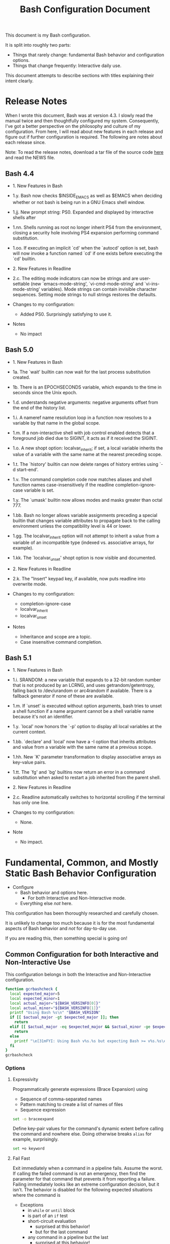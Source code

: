 #+title: Bash Configuration Document

This document is my Bash configuration.

It is split into roughly two parts:
- Things that rarely change: fundamental Bash behavior and configuration options.
- Things that change frequently: Interactive daily use.

This document attempts to describe sections with titles explaining their intent clearly.

* Release Notes
:PROPERTIES:
:ID:       org_grant_2021-07-15T22-45-59-05-00_Sadie:1E64BDF7-7E7A-4989-B0E1-7BDD15B01A89
:END:

When I wrote this document, Bash was at version 4.3. I slowly read the manual twice and then thoughtfully configured my system. Consequently, I've got a better perspective on the philosophy and culture of my configuration. From here, I will read about new features in each release and figure out if further configuration is required. The following are notes about each release since.

Note: To read the release notes, download a tar file of the source code [[http://git.savannah.gnu.org/cgit/bash.git/][here]] and read the NEWS file.

** Bash 4.4
:PROPERTIES:
:ID:       org_grant_2021-07-15T22-45-59-05-00_Sadie:D74647C0-5F32-461E-A6E0-F99A5C366500
:END:

- 1. New Features in Bash
- 1.y. Bash now checks $INSIDE_EMACS as well as $EMACS when deciding whether or not bash is being run in a GNU Emacs shell window.
- 1.jj. New prompt string: PS0.  Expanded and displayed by interactive shells after
- 1.nn. Shells running as root no longer inherit PS4 from the environment, closing a security hole involving PS4 expansion performing command substitution.
- 1.oo. If executing an implicit `cd' when the `autocd' option is set, bash will now invoke a function named `cd' if one exists before executing the `cd' builtin.
- 2. New Features in Readline
- 2.c. The editing mode indicators can now be strings and are user-settable (new `emacs-mode-string', `vi-cmd-mode-string' and `vi-ins-mode-string' variables). Mode strings can contain invisible character sequences. Setting mode strings to null strings restores the defaults.

- Changes to my configuration:
  - Added PS0. Surprisingly satisfying to use it.

- Notes
  - No impact

** Bash 5.0
:PROPERTIES:
:ID:       org_grant_2021-07-15T22-45-59-05-00_Sadie:BA5FA4D0-8736-455E-913B-417449E7934D
:END:

- 1. New Features in Bash
- 1a. The `wait' builtin can now wait for the last process substitution created.
- 1b. There is an EPOCHSECONDS variable, which expands to the time in seconds since the Unix epoch.
- 1.d. understands negative arguments: negative arguments offset from the end of the history list.
- 1.i. A nameref name resolution loop in a function now resolves to a variable by that name in the global scope.
- 1.m. If a non-interactive shell with job control enabled detects that a foreground job died due to SIGINT, it acts as if it received the SIGINT.
- 1.o. A new shopt option: localvar_inherit; if set, a local variable inherits the value of a variable with the same name at the nearest preceding scope.
- 1.t. The `history' builtin can now delete ranges of history entries using `-d start-end'.
- 1.v. The command completion code now matches aliases and shell function names case-insensitively if the readline completion-ignore-case variable is set.
- 1.y. The `umask' builtin now allows modes and masks greater than octal 777.
- 1.bb. Bash no longer allows variable assignments preceding a special builtin that changes variable attributes to propagate back to the calling environment unless the compatibility level is 44 or lower.
- 1.gg. The localvar_inherit option will not attempt to inherit a value from a variable of an incompatible type (indexed vs. associative arrays, for example).
- 1.kk. The `localvar_unset' shopt option is now visible and documented.
- 2. New Features in Readline
- 2.k. The "Insert" keypad key, if available, now puts readline into overwrite
   mode.

- Changes to my configuration:
  - completion-ignore-case
  - localvar_inherit
  - localvar_unset

- Notes
  - Inheritance and scope are a topic.
  - Case insensitive command completion.

** Bash 5.1
:PROPERTIES:
:ID:       org_grant_2021-07-15T22-45-59-05-00_Sadie:D5CB8583-5084-4A47-BB4B-0170FB544F18
:END:

- 1. New Features in Bash
- 1.i. SRANDOM: a new variable that expands to a 32-bit random number that is not produced by an LCRNG, and uses getrandom/getentropy, falling back to /dev/urandom or arc4random if available. There is a fallback generator if none of these are available.
- 1.m. If `unset' is executed without option arguments, bash tries to unset a shell function if a name argument cannot be a shell variable name because it's not an identifier.
- 1.y. `local' now honors the `-p' option to display all local variables at
  the current context.
- 1.bb. `declare' and `local' now have a -I option that inherits attributes and value from a variable with the same name at a previous scope.
- 1.hh. New `K' parameter transformation to display associative arrays as key-value pairs.
- 1.tt. The `fg' and `bg' builtins now return an error in a command substitution when asked to restart a job inherited from the parent shell.
- 2. New Features in Readline
- 2.c. Readline automatically switches to horizontal scrolling if the terminal has only one line.

- Changes to my configuration:
  - None.

- Note
  - No impact.

* Fundamental, Common, and Mostly Static Bash Behavior Configuration
:PROPERTIES:
:ID: org_gcr_2017-05-12_mara:A9BD0A2F-5066-4349-8DB3-20E58925B2E5
:END:

- Configure
  - Bash behavior and options here.
    - For both Interactive and Non-Interactive mode.
  - Everything else /not/ here.

This configuration has been thoroughly researched and carefully chosen.

It is unlikely to change too much because it is for the most fundamental aspects of Bash behavior and /not/ for day-to-day use.

If you are reading this, then something special is going on!

** Common Configuration for both Interactive and Non-Interactive Use
:PROPERTIES:
:header-args: :noweb-ref BashCore :comments no
:ID:       org_gcr_2017-05-12_mara:F5ED8B16-23A9-4FB2-88A8-A340984AF656
:END:

This configuration belongs in both the Interactive and Non-Interactive configuration.

#+NAME: org_gcr_2019-11-01T00-47-07-05-00_host1.org_435FF2EC-213F-4D6A-94B9-613AD6F153DDS
#+BEGIN_SRC sh
function gcrbashcheck {
  local expected_major=5
  local expected_minor=1
  local actual_major="${BASH_VERSINFO[0]}"
  local actual_minor="${BASH_VERSINFO[1]}"
  printf "Using Bash %s\n" "$BASH_VERSION"
  if [[ $actual_major -gt $expected_major ]]; then
    return
  elif [[ $actual_major -eq $expected_major && $actual_minor -ge $expected_minor ]]; then
    return
  else
    printf "\e[31mFYI: Using Bash v%s.%s but expecting Bash >= v%s.%s\e[0m\n" "$actual_major" "$actual_minor" "$expected_major" "$expected_minor" 1>&2
  fi
}
gcrbashcheck
#+END_SRC

*** Options
:PROPERTIES:
:ID:       org_gcr_2017-05-12_mara:17314013-60AE-48F8-BF54-CAF94D285E32
:END:
**** Expressivity
:PROPERTIES:
:ID:       org_gcr_2017-05-12_mara:BAED844A-0444-40DE-9052-F5DCFD0BF1C9
:END:

Programmatically generate expressions (Brace Expansion) using
- Sequence of comma-separated names
- Pattern matching to create a list of names of files
- Sequence expression

#+NAME: org_gcr_2019-11-01T00-47-07-05-00_host1.org_E96DA766-2B22-430B-A38C-78E261051396
#+BEGIN_SRC sh
set -o braceexpand
#+END_SRC

Define key-pair values for the command's dynamic extent before calling the command and nowhere else. Doing otherwise breaks ~alias~ for example, surprisingly.

#+NAME: org_gcr_2019-11-01T00-47-07-05-00_host1.org_66B9DD8E-B586-4738-84CC-28E8874A455D
#+BEGIN_SRC sh
set +o keyword
#+END_SRC

**** Fail Fast
:PROPERTIES:
:ID:       org_gcr_2017-05-12_mara:EE650225-E984-4C7D-8D73-B027A50000BD
:END:

Exit immediately when a command in a pipeline fails. Assume the worst. If calling the failed command is not an emergency, then find the parameter for that command that prevents it from reporting a failure. Failing immediately looks like an extreme configuration decision, but it isn't. The behavior is disabled for the following expected situations where the command is

- Exceptions
  - in ~while~ or ~until~ block
  - is part of an ~if~ test
  - short-circuit evaluation
    - surprised at this behavior!
    - but for the last command
  - any command in a pipeline but the last
    - surprised at this behavior!
  - having its return status inverted by ~!~
- This seems strange; I read this as we won't get the desired behavior during a sequence of express, and that is the exact place where we want that behavior. Perform research on this.

When an error occurs, remain in the shell so that the system operator can research what happened in that context. Don't exit the shell because there was an error. Enabling this causes the shell to exit immediately.

#+NAME: org_gcr_2019-11-01T00-47-07-05-00_host1.org_967CE969-FFC5-472B-AE89-239CE444DC3A
#+BEGIN_SRC sh
set +o errexit
#+END_SRC

The result of a pipeline is the result of the last expression to exit on error
or zero if they all completed successfully. In other words, it reads like a "short circuit" evaluation, but I'm not sure it is. TODO: Perform research on this.

#+NAME: org_gcr_2019-11-01T00-47-07-05-00_host1.org_20398471-203E-4F93-8D03-0DBB02A274B8
#+BEGIN_SRC sh
set -o pipefail
#+END_SRC

When there are no file matches, found report an error.

#+NAME: org_gcr_2019-11-01T00-47-07-05-00_host1.org_8B5E53E8-0EE3-4DF2-A3E9-41FCF1CCD2C7
#+BEGIN_SRC sh
shopt -s failglob
#+END_SRC

Report an error when you ~shift~ more parameters than you received.

#+NAME: org_gcr_2019-11-01T00-47-07-05-00_host1.org_3E25F3E3-E0F6-4D80-A6DB-94C3303F3B4B
#+BEGIN_SRC sh
shopt -s shift_verbose
#+END_SRC

**** Inheritance
:PROPERTIES:
:ID:       org_gcr_2017-05-12_mara:468DE01C-7493-4307-8CF2-1C736E06F38A
:END:

Every change (creation and modification) made to the parent shell environment (functions and variables) should *not* be automatically exported to every child shell environment because it isn't intuitive to virtually every Bash user.

#+NAME: org_gcr_2019-11-01T00-47-07-05-00_host1.org_C1364853-3E34-472B-8004-BF3BC47EEE97
#+BEGIN_SRC sh
set +o allexport
#+END_SRC

Do the same thing for the ~ERR~ trap.

#+NAME: org_gcr_2019-11-01T00-47-07-05-00_host1.org_1F299BFF-21E0-4D50-A713-17C9C8CADE62
#+BEGIN_SRC sh
set -o errtrace
#+END_SRC

Do the same thing for the ~DEBUG~ and ~RETURN~ traps.

#+NAME: org_gcr_2019-11-01T00-47-07-05-00_host1.org_5648762E-59A3-41F3-8380-ADCBA7CA5460
#+BEGIN_SRC sh
set -o functrace
#+END_SRC

Pass non-directory arguments to =cd= and change to the value of that variable.

#+NAME: org_gcr_2019-11-01T00-47-07-05-00_host1.org_5086373B-8721-4CDD-AA92-B75DA243C6E9
#+BEGIN_SRC sh
shopt -s cdable_vars
#+END_SRC

"If set, local variables inherit the value and attributes of a variable of the same name that exists at a previous scope before any new value is assigned. The nameref attribute is not inherited."

This is not a scoping feature. This is a convenience feature that is more like "define a variable name and then initialize it to the same global variable" at the same time. That is surprising so disable it.

#+NAME: org_grant_2021-07-15T22-45-59-05-00_Sadie_AE0D00C6-8FDF-4B40-9D65-1E23ED9F80E2
#+begin_src sh
shopt -u localvar_inherit
#+end_src

"If set, calling unset on local variables in previous function scopes marks them so subsequent lookups find them unset until that function returns. This is identical to the behavior of unsetting local variables at the current function scope."

Make the behavior consistent is good enough reason to enable it.

#+NAME: org_grant_2021-07-15T22-45-59-05-00_Sadie_912AD930-FA2B-4008-9A22-6CD54C5DE37D
#+begin_src sh
shopt -s localvar_unset
#+end_src

**** Job Control
:PROPERTIES:
:ID:       org_gcr_2017-05-12_mara:7532ECDF-3E4A-4A4E-B522-6507E1636AB2
:END:

Enable it.

#+NAME: org_gcr_2019-11-01T00-47-07-05-00_host1.org_AF2A0697-02F6-4E62-B57B-A115A7CD7B4B
#+BEGIN_SRC sh
set -o monitor
#+END_SRC

Immediately report terminated job status. This might appear to be an Interactive feature, but it isn't. It reports errors in the log file immediately realizing this Bash configuration "Fail Fast" goal.

#+NAME: org_gcr_2019-11-01T00-47-07-05-00_host1.org_AA2CC1E2-A20D-4EEC-9E3D-7B27D5212ACD
#+BEGIN_SRC sh
set -o notify
#+END_SRC

**** No Surprises
:PROPERTIES:
:ID:       org_gcr_2017-05-12_mara:A8FF6C86-EFD8-46E3-AB92-9D19ECB235A8
:END:

Provide but disable interactive debugging by default.

Instead, force children to change their configuration script,
run with ~bash --debugger~ or set ~shopt -s extdebug~.

#+NAME: org_gcr_2019-11-01T00-47-07-05-00_host1.org_972F36A6-F2C2-4C2A-9026-F9F7E7AAEC06
#+BEGIN_SRC sh
shopt -u extdebug
#+END_SRC

Log files are only deemed critical after accidentally stomping on them. Make stomping visible by first deleting them and then writing them out again. Doing so is easy to automate and searchable.

#+BEGIN_QUOTE
Prevent output redirection using ‘>’, ‘>&’, and ‘<>’ from overwriting existing
files.
#+END_QUOTE

#+NAME: org_gcr_2019-11-01T00-47-07-05-00_host1.org_E5E5E938-D419-475F-9250-8EAEFD5E3CE6
#+BEGIN_SRC sh
set -o noclobber
#+END_SRC

Referencing an undefined variable or parameter should generate an error because the program can not run as intended. The system should fail-fast. Only use this in individual shell scripts, not the global configuration, because doing so prevents Bash system initialization by preventing you to define any new variables and dying!

#+NAME: org_gcr_2019-11-01T00-47-07-05-00_host1.org_A2FA681A-D61B-4E19-B3B2-E22DEE12949B
#+BEGIN_SRC sh
# set -o nounset
#+END_SRC

Store temporary files in one place.

#+NAME: org_gcr_2019-11-01T00-47-07-05-00_host1.org_F66F1637-E3CB-4D66-BC8F-DE64C8F73901
#+BEGIN_SRC sh
export TMPDIR="/tmp"
#+END_SRC

**** Performance
:PROPERTIES:
:ID:       org_gcr_2017-05-12_mara:AFB6A8B2-AFB2-4850-BF4D-87040E93222C
:END:

Cache recently executed command source locations in a lookup table and search that before searching the lookup path to find a command.

#+NAME: org_gcr_2019-11-01T00-47-07-05-00_host1.org_44FDFC0D-611C-41FC-81B0-F67A01DBA87B
#+BEGIN_SRC sh
set -o hashall
shopt -s checkhash
#+END_SRC

*** Variables
:PROPERTIES:
:ID:       org_gcr_2017-05-12_mara:9F0DDF78-01AB-4C68-9027-1852624E3851
:END:

**** Encoding
:PROPERTIES:
:ID:       org_gcr_2017-05-12_mara:8DABD7BF-387E-4CCB-8242-AD3B3A8D0368
:END:

Use UTF-8 for everything.

Emacs will use this but will override it with settings in your init file.

Read more about how locale variables work on its man page. Only =LC_ALL= is required if all of your settings are the same.

Set anything un-set.

#+NAME: org_gcr_2019-11-01T00-47-07-05-00_host1.org_4E46C65A-9282-4D52-91CE-E1739DEB4033
#+BEGIN_SRC sh
export LANG="en_US.UTF-8"
#+END_SRC

Override every default varible

#+NAME: org_gcr_2019-11-01T00-47-07-05-00_host1.org_35A437FE-A052-4125-8F69-20A929F8E118
#+BEGIN_SRC sh
export LC_ALL="en_US.UTF-8"
#+END_SRC

Sort how you expect it.

#+NAME: org_gcr_2019-11-01T00-47-07-05-00_host1.org_ACFFFBB0-E8E9-4439-BD83-3480AA275A2C
#+BEGIN_SRC sh
export LC_COLLATE="POSIX"
#+END_SRC

Verify encoding for UTF-8 to work correctly.

#+NAME: org_gcr_2019-11-01T00-47-07-05-00_host1.org_54E6F702-5327-41A1-A266-8300363A3466
#+BEGIN_SRC sh
function gcrencodingcheck {
  if [ "$(locale charmap)" == "UTF-8" ]; then
    printf "Character encoding expected to be 'UTF-8' and found it to be: CORRECT.\n"
  else
    printf "Character encoding expected to be 'UTF-8' and found it to be: INCORRECT as %s.\n" "$(locale charmap)"
  fi
}
gcrencodingcheck
#+END_SRC

**** Fontconfig
:PROPERTIES:
:ID:       org_gcr_2017-05-12_mara:CA259BBD-7D76-4C57-BA3F-B8E1437C773E
:END:

Specify the X-Windows system configuration file.

#+NAME: org_gcr_2019-11-01T00-47-07-05-00_host1.org_8256A72B-A6AF-4074-8EEC-98FFB829AB19
#+BEGIN_SRC sh
export FONTCONFIG_PATH=/opt/X11/lib/X11/fontconfig
#+END_SRC

** Common Configuration for Non-Interactive Use
:PROPERTIES:
:header-args: :noweb-ref BashNonInteractiveCore :comments no
:ID:       org_gcr_2017-05-12_mara:C8D58FA9-17C0-4474-AB1E-540F715C4970
:END:

Only use this functionality in a non-interactive session.

#+NAME: org_gcr_2019-11-01T00-47-07-05-00_host1.org_481003BA-6E95-4F32-8FC4-23A919931953
#+BEGIN_SRC sh
if [ "$PS1" ]; then
    printf "Expected a non-interactive shell. 0F4DD650-97C5-492A-BCDD-8D74DBD8AAD0\n" 1>&2
    exit 1
fi
#+END_SRC

Never take input from the user interactively and disable the use of those
commands.

#+NAME: org_gcr_2019-11-01T00-47-07-05-00_host1.org_DB35E7B7-3624-4FF2-9ADD-335909BEFB72
#+BEGIN_SRC sh
unset -f read select
#+END_SRC

Aliases are only for interactive users.

#+NAME: org_gcr_2019-11-01T00-47-07-05-00_host1.org_F569D00F-DBAA-460F-BB01-7B4F28476B0E
#+BEGIN_SRC sh
shopt -u expand_aliases
#+END_SRC

** Common Configuration for Interactive Use
:PROPERTIES:
:header-args: :noweb-ref BashInteractiveCore :comments no
:ID:       org_gcr_2017-05-12_mara:4825F69D-14A3-43DB-A7FE-A49C3C038F95
:END:

Only use this functionality in an interactive session.

#+NAME: org_gcr_2019-11-01T00-47-07-05-00_host1.org_0B6FF317-9B60-4BFA-83F7-D63D917BBDA5
#+BEGIN_SRC sh
if [ -z "$PS1" ] && [ -z "$DISPLAY" ]; then
    printf "Expected an interactive shell. E0DEB2B6-DE8B-4B8D-B2AC-2FEA7D5B6B4F\n" 1>&2
    exit 1
fi
#+END_SRC

To prevent Bash from interpreting the values as escape sequences use ~echo -e~ instead of ~printf~

*** Options
:PROPERTIES:
:ID:       org_gcr_2017-05-12_mara:ADA5B8DA-2E4D-45F5-84E9-F71F51B37195
:END:
**** Expressivity
:PROPERTIES:
:ID:       org_gcr_2017-05-12_mara:D707713A-4856-48D5-A32E-FF51DFE23E39
:END:

Programatically complete command options.

#+NAME: org_gcr_2019-11-01T00-47-07-05-00_host1.org_8793176F-40C6-4AA9-86DD-8E306B4821A2
#+BEGIN_SRC sh
shopt -s progcomp
#+END_SRC

Completely things ignoring case. This belongs in the =~/inputrc= but I don't want to deal with that file and this is how to do that.

#+NAME: org_grant_2021-07-15T22-45-59-05-00_Sadie_CDD6D74F-ADB4-45F7-9902-1052D36D26DD
#+begin_src sh
bind "set completion-ignore-case on"
#+end_src

Aliases are only for interactive users.

#+NAME: org_gcr_2019-11-01T00-47-07-05-00_host1.org_D3791EDF-59DE-4935-B804-B81B8350B154
#+BEGIN_SRC sh
shopt -s expand_aliases
#+END_SRC

**** History
:PROPERTIES:
:ID:       org_gcr_2017-05-12_mara:171CCA0F-7C83-44F5-8A67-76976D7923C4
:END:

Enable command history.

#+NAME: org_gcr_2019-11-01T00-47-07-05-00_host1.org_E3DEA841-A496-48AA-8139-DA234B02E93C
#+BEGIN_SRC sh
set -o history
shopt -s histappend
#+END_SRC

Enable ~!~ substitution.

#+NAME: org_gcr_2019-11-01T00-47-07-05-00_host1.org_A0331EBC-EA7D-4CA2-9290-F27A04E70186
#+BEGIN_SRC sh
set -o histexpand
#+END_SRC

Re-edit historical multi-line commands.

#+NAME: org_gcr_2019-11-01T00-47-07-05-00_host1.org_5FE7E6C7-56CC-48E0-BF30-43E217408179
#+BEGIN_SRC sh
shopt -s cmdhist
#+END_SRC

Separate lines with newline characters

#+NAME: org_gcr_2019-11-01T00-47-07-05-00_host1.org_9CC3AF80-74BE-4E1B-87DD-D5EF3C5EB880
#+BEGIN_SRC sh
shopt -s lithist
#+END_SRC

**** Interface
:PROPERTIES:
:ID:       org_gcr_2017-05-12_mara:A090CEA5-4D16-4527-865A-2DBED7424266
:END:

Use EMACS keybindings for ~Readline~ and ~read~.

#+NAME: org_gcr_2019-11-01T00-47-07-05-00_host1.org_018167EF-6446-4B9C-ADAB-A961069AB738
#+BEGIN_SRC sh
set -o emacs
#+END_SRC

When the command name is a directory in the =$PWD= pass it to =cd=.

#+NAME: org_gcr_2019-11-01T00-47-07-05-00_host1.org_4F328706-CBAC-4F89-A457-CA35E364FD59
#+BEGIN_SRC sh
shopt -s autocd
#+END_SRC

Refresh ~LINES~ and ~COLUMNS~ after every command.

#+NAME: org_gcr_2019-11-01T00-47-07-05-00_host1.org_B4B0412D-F14E-4D7D-8BA7-9F73784F6056
#+BEGIN_SRC sh
shopt -s checkwinsize
#+END_SRC

Automatically complete directory names and replace the original name value.

#+NAME: org_gcr_2019-11-01T00-47-07-05-00_host1.org_1AE4C37C-DFFC-48B0-9B99-14CE8435AFD2
#+BEGIN_SRC sh
shopt -s complete_fullquote
#+END_SRC

Enable comments.

#+NAME: org_gcr_2019-11-01T00-47-07-05-00_host1.org_73420B99-FD8E-4470-A1E8-490BB9AB62FC
#+BEGIN_SRC sh
shopt -s interactive_comments
#+END_SRC

**** Job Control
:PROPERTIES:
:ID:       org_gcr_2017-05-12_mara:EEDDBEB4-0052-45DF-A0BE-88BE230308C9
:END:

Never exit a shell when there are still running or stopped jobs.

#+NAME: org_gcr_2019-11-01T00-47-07-05-00_host1.org_F9A928CA-DFA3-4754-948D-351D6BBFF8DA
#+BEGIN_SRC sh
shopt -s checkjobs
#+END_SRC

Send =HUP= to all child processes when the interactive parent shell exits.

Use ~nohup~ for the opposite.

#+NAME: org_gcr_2019-11-01T00-47-07-05-00_host1.org_8D6F0E61-9A42-4D76-A323-1812B75F9326
#+BEGIN_SRC sh
shopt -s huponexit
#+END_SRC

**** No Surprises
:PROPERTIES:
:ID:       org_gcr_2017-05-12_mara:BF8365A6-5F55-4A16-9D0D-F4F7C7321779
:END:

Assume that the user (computer or human) provided the correct directory-name arguments to a command and do not modify them. Auto-correction of directory names can *at best* cause *complete disaster* for a distracted operator.

#+NAME: org_gcr_2019-11-01T00-47-07-05-00_host1.org_873A00A3-B906-4F6D-B46D-19D7047F313E
#+BEGIN_SRC sh
shopt -u cdspell
#+END_SRC

For directories, too.

#+NAME: org_gcr_2019-11-01T00-47-07-05-00_host1.org_F983ACF0-4E03-48AC-A84F-24418C43950D
#+BEGIN_SRC sh
shopt -u dirspell
#+END_SRC

It is too easy to leave a shell by typing ~Control-D~ accidentally. Prevent it.

#+NAME: org_gcr_2019-11-01T00-47-07-05-00_host1.org_B7B60544-EBE1-4F0D-88C8-F1AA182AF39A
#+BEGIN_SRC sh
set -o ignoreeof
#+END_SRC

Never attempt to complete a command in the contents of =PATH= without starting text.
#+NAME: org_gcr_2019-11-01T00-47-07-05-00_host1.org_D3F8A409-9F7E-4F8D-BBCD-C4A90F32CEF2
#+BEGIN_SRC sh
shopt -s no_empty_cmd_completion
#+END_SRC
*** Variables
:PROPERTIES:
:ID:       org_gcr_2017-05-12_mara:679E2DA0-0A15-4A85-A034-8631D8F0594A
:END:

**** History
:PROPERTIES:
:ID:       org_gcr_2017-05-12_mara:1819D813-3D7D-4F5D-99ED-D49932E5A265
:END:

Exclude the history of commands starting with a space. Commands entered multiple times are essential; keep their history (don't erase them).

Ignore every command that
- Starts with any number of spaces
- Starts with any number of tabs

#+NAME: org_gcr_2019-11-01T00-47-07-05-00_host1.org_265E647C-A9FA-446A-8A84-2FFEB5B9F411
#+BEGIN_SRC sh
export HISTIGNORE="[ \t]*"
#+END_SRC

Keep a rich and expansive history.

#+NAME: org_gcr_2019-11-01T00-47-07-05-00_host1.org_CD8E7DFE-65C9-4139-8254-31B6EE9F2A97
#+BEGIN_SRC sh
HISTSIZE=250
HISTFILESIZE=250
SHELL_SESSION_HISTORY=-1
#+END_SRC

*Do Not* Track history by setting ~HISTTIMEFORMAT~: It breaks the resume feature in ~Terminal.app~.

**** User
:PROPERTIES:
:ID:       org_gcr_2019-08-11T16-10-48-05-00_cosmicality:F23F90E4-5B92-490B-A751-51EC89EB1225
:END:

Get timezones: ~sudo systemsetup -listtimezones~

#+NAME: org_gcr_2019-11-01T00-47-07-05-00_host1.org_25DFD1E8-1C14-4CE4-B04F-A15E3925BDE8
#+begin_src sh
export NAME="Grant Rettke"
export EMAIL="grant@wisdomandwonder.com"
export ORGANIZATION="Wisdom and Wonder"
export TZ="America/Chicago"
#+end_src

** Create the Global Shell Configuration Files
:PROPERTIES:
:ID:       org_gcr_2017-05-12_mara:0D578995-CDE4-4247-9FE3-EDDBDFB6FB22
:END:

*** Create the Non-Interactive One: .bash_global_non_interactive
:PROPERTIES:
:header-args: :tangle ".bash_global_non_interactive" :comments no
:ID:       org_gcr_2017-05-12_mara:DB3A9415-85FC-46FD-BF39-F723E5235C3C
:END:

Neither Shellcheck nor Bash recognizes non-standard Bash configuration files like this. Therefore tell both Shellcheck and Emacs how to handle it: specify a Shellcheck directive and an Emacs file-local mode variable. Although a shebang could have worked for both of them, it shouldn't be present unless the file is a runnable script—which this is not.

#+NAME: org_gcr_2019-11-01T00-47-07-05-00_host1.org_F9F1BC81-7520-447B-A109-BF751606EED7
#+BEGIN_SRC sh :comments no
# -*- mode: shell-script; sh-shell: bash; -*-
# shellcheck shell=bash
#+END_SRC

Every Bash session requires the same configuration.

#+NAME: org_gcr_2019-11-01T00-47-07-05-00_host1.org_634C0987-EA09-47B9-8470-749A4C554F77
#+BEGIN_SRC sh
⟪BashCore⟫
#+END_SRC

Only non-interactive sessions requires this configuration.

#+NAME: org_gcr_2019-11-01T00-47-07-05-00_host1.org_7EFCBF3C-69CF-4F80-B7AD-7034E0577A90
#+BEGIN_SRC sh
⟪BashNonInteractiveCore⟫
#+END_SRC

*** Create the Interactive One: .bash_global_interactive
:PROPERTIES:
:header-args: :tangle ".bash_global_interactive" :comments no
:ID:       org_gcr_2017-05-12_mara:1E8A5E47-9189-40EB-A9B9-8D4835775A7A
:END:

Neither Shellcheck nor Bash recognizes non-standard Bash configuration files like this. Therefore tell both Shellcheck and Emacs how to handle it: specify a Shellcheck directive and an Emacs file-local mode variable. Although a shebang could have worked for both of them, it shouldn't be present unless the file is a runnable script—which this is not.

#+NAME: org_gcr_2019-11-01T00-47-07-05-00_host1.org_F707E96F-A74C-4FA9-9149-B7DDB72B218B
#+BEGIN_SRC sh :comments no
# -*- mode: shell-script; sh-shell: bash; -*-
# shellcheck shell=bash
#+END_SRC

Every Bash session requiress the same configuration.

#+NAME: org_gcr_2019-11-01T00-47-07-05-00_host1.org_BD3F4F38-92D6-4310-9276-E7DCF825E421
#+BEGIN_SRC sh
⟪BashCore⟫
#+END_SRC

Only interactive sessions require this configuration.

#+NAME: org_gcr_2019-11-01T00-47-07-05-00_host1.org_F55305F4-02E8-4610-9C08-8AD1FDD9A46B
#+BEGIN_SRC sh
⟪BashInteractiveCore⟫
#+END_SRC

* Wiring for Loading the Actual Daily Usage Configuration
:PROPERTIES:
:ID:       org_gcr_2017-05-12_mara:BCD75F93-7AD8-49D6-A5CF-EF2AC6769098
:END:

** Use the Same Interactive Configuration for Non-Login Interactive Shells: .bash_login
:PROPERTIES:
:header-args: :tangle ".bash_login" :comments no
:ID:       org_gcr_2017-05-12_mara:93967906-378F-4A5B-B53F-1068F93DF8BB
:END:

Although this is a standard Bash configuration file and Emacs recognizes it Shellcheck does not. Therefore specify a Shellcheck directive. Although a shebang could have worked, it shouldn't be present unless the file is a runnable script—which this is not.

#+NAME: org_gcr_2019-11-01T00-47-07-05-00_host1.org_4FB15878-C40F-4D80-A73B-B0D9A1561F58
#+BEGIN_SRC sh :comments no
# shellcheck shell=bash
#+END_SRC

Execute the same configuration as every non-login interactive shell.

This path *must be* fully-qualified.

#+NAME: org_gcr_2019-11-01T00-47-07-05-00_host1.org_4C32C1AE-EF81-4469-9B77-78D2FEF9CD52
#+BEGIN_SRC sh
if [ -f /Users/grant/.bashrc ]; then
  source /Users/grant/.bashrc
fi
#+END_SRC

** Run This When You Log Out: .bash_logout
:PROPERTIES:
:header-args: :tangle ".bash_logout" :comments no
:ID:       org_gcr_2017-05-12_mara:04FEFF46-AAC6-4AB8-9876-199B271DA565
:END:

Although this is a standard Bash configuration file and Emacs recognizes it Shellcheck does not. Therefore specify a Shellcheck directive. Although a shebang could have worked, it shouldn't be present unless the file is a runnable script—which this is not.

#+NAME: org_gcr_2019-11-01T00-47-07-05-00_host1.org_E467EC86-F272-47CD-B9F9-7655B3ACB0AF
#+BEGIN_src sh :comments no
#!/usr/local/bin/bash
# -*- mode: sh; -*-
#+END_SRC

#+NAME: org_gcr_2019-11-01T00-47-07-05-00_host1.org_EE58713E-028B-43CB-875A-6C3BBB6F28EA
#+BEGIN_src sh
printf "Logging out of Bash.\n"
#+END_SRC
* The Actual Daily Usage Configuration: .bashrc
:PROPERTIES:
:header-args: :tangle ".bashrc" :comments no
:ID:       org_gcr_2017-05-12_mara:93E59E15-9E26-4FEE-800A-4DB748AB395F
:END:

You should probably only be editing this headline.

** These Things Must Occur at the Very BEGINNING
:PROPERTIES:
:ID:       org_gcr_2019-11-25T18-49-26-06-00_gsmac:98614993-2913-437D-B755-2DD1B1878C6D
:END:

Although this is a standard Bash configuration file and Emacs recognizes it Shellcheck does not. Therefore specify a Shellcheck directive. Although a shebang could have worked, it shouldn't be present unless the file is a runnable script—which this is not.

#+NAME: org_gcr_2019-11-01T00-47-07-05-00_host1.org_321C8889-A026-4FBF-B76A-EE8EF4AB7D9C
#+BEGIN_SRC sh :comments no
# shellcheck shell=bash
#+END_SRC

#+NAME: org_gcr_2019-11-01T00-47-07-05-00_host1.org_D5E7EF39-539B-4373-8F42-CAFFBE72C40F
#+BEGIN_SRC sh
source /Users/grant/src/bash/.bash_global_interactive
#+END_SRC
** Interactive Shell Prompt Values
:PROPERTIES:
:ID:       org_gcr_2019-11-30T12-40-47-06-00_gsmac:BB7109E6-E152-47E0-AEF1-3BDC58540D57
:END:

Prompt zero is displayed after you enter a command and before the command is executed.

Make the session easier to read.

#+NAME: org_gcr_2019-11-01T00-47-07-05-00_host1.org_72CEF62C-3586-44DE-B6AA-2237D0CC34E3
#+BEGIN_SRC sh
export PS0="OK...\n\n"
#+END_SRC

Prompt one is the one that you see all the time.

Show enough to stay out of trouble.

#+NAME: org_gcr_2019-11-01T00-47-07-05-00_host1.org_2347CD33-4AC1-4523-89CB-8B2B52D6A009
#+BEGIN_SRC sh
export PS1="\u@\h:\w⮞ "
#+END_SRC

Prompt two is the one that you see when you break a command into
multiple lines.

Emphasize what is happening because I usually end up here accidentally.

#+NAME: org_gcr_2019-11-01T00-47-07-05-00_host1.org_09530882-ADE9-4970-AB87-8020083BC3D6
#+BEGIN_SRC sh
export PS2="(continued)⮞ "
#+END_SRC

Prompt three is the one that you see when you are presented with a menu
created using the ~select~ function.

You see it when ~select~ prompts you to make a selection.

The following [[https://askubuntu.com/questions/1705/how-can-i-create-a-select-menu-in-a-shell-script][example]] demonstrates its use:

#+BEGIN_EXAMPLE
export PS3="Please enter your choice: "
options=("Option 1" "Option 2" "Option 3" "Quit")
select opt in "${options[@]}"
do
    case $opt in
        "Option 1")
            echo "you chose choice 1"
            ;;
        "Option 2")
            echo "you chose choice 2"
            ;;
        "Option 3")
            echo "you chose choice 3"
            ;;
        "Quit")
            break
            ;;
        *) echo invalid option;;
    esac
done
#+END_EXAMPLE

#+NAME: org_gcr_2019-11-01T00-47-07-05-00_host1.org_F75C4DEC-3C19-45D4-8E6B-0990ABB665AC
#+BEGIN_SRC sh
export PS3="Please make a selection: "
#+END_SRC

Prompt four is what you see when you enable debugging with ~set -x~.

I copied this from the documentation.

#+NAME: org_gcr_2019-11-01T00-47-07-05-00_host1.org_C160B43F-9CDC-4C19-9DD1-EE78E7AAA86F
#+BEGIN_SRC sh
export PS4='\nDEBUG level:$SHLVL subshell-level: $BASH_SUBSHELL \nsource-file:${BASH_SOURCE} line#:${LINENO} function:${FUNCNAME[0]:+${FUNCNAME[0]}(): }\nstatement: '
#+END_SRC

** Configure the Default Editor
:PROPERTIES:
:ID:       org_gcr_2019-11-25T18-49-26-06-00_gsmac:8A021170-0680-4409-93AC-7CD84CC6625E
:END:

Use Emacs for both the graphical and command-line operating system interface.

#+NAME: org_gcr_2019-11-01T00-47-07-05-00_host1.org_42A51E66-5A0C-4FCE-9788-CD8BA85A6DBC
#+BEGIN_SRC sh
export VISUAL="emacs --no-desktop -quick"
export EDITOR="emacs --no-desktop -quick --no-window-system"
#+END_SRC

** Configuration for the "Batteries Included" Stuff from Apple
:PROPERTIES:
:ID:       org_gcr_2017-05-12_mara:160278CE-DE40-44A7-9509-F17B3AD5A43A
:END:

*** Command Line
:PROPERTIES:
:ID:       org_grant_2021-07-15T00-19-57-05-00_Sadie:D5AFD427-C17A-4BE2-930F-B56BF3E7407C
:END:

Aliases and helper functions are likely to be here.

Application configuration will *not* be here.

Disks:

#+NAME: org_grant_2022-04-04T12-55-38-05-00_donutron_8559BDA9-45C6-4F05-AA23-AE569844959A
#+begin_src sh
alias dual="diskutil apfs list"
#+end_src

Checksumming.

#+NAME: org_gcr_2019-11-01T00-47-07-05-00_host1.org_A1CD5BCA-9A8B-410C-BE5D-54C51BE32338
#+begin_src sh
alias shasum256printbin="shasum --algorithm 256 --binary"
alias shasum256printtxt="shasum --algorithm 256 --text"
alias shasum256check="shasum --algorithm 256 --check"
#+end_src

Configure common UNIX commands with aliases. The fact that these are aliases will be forgetten evidence has shown.

[[https://apple.stackexchange.com/questions/34054/case-insensitive-ls-sorting-in-mac-osx#81791][Here]] is the post about how to get alphabetical sorting out of Mac OS X's BSD ~ls~.

#+NAME: org_gcr_2019-11-01T00-47-07-05-00_host1.org_D63C2874-1AA5-45A4-8AF5-7D22086D06D0
#+BEGIN_src sh
alias mkdir="mkdir -pv"
alias mount="mount | column -t"
alias df="df -h"
alias du="du -ach"
alias md5sum="md5 -r"
#+END_SRC

Alias shortcuts to commands that I like to use but can't remember or are too long.

#+NAME: org_gcr_2019-11-01T00-47-07-05-00_host1.org_4AA2E64E-7074-4F68-BC50-E3DE1158A50C
#+BEGIN_src sh
alias e=exit
alias j="jobs -l"
#+END_SRC

ls

#+NAME: org_grant_2022-04-08T12-31-05-05-00_donutron_2BC90DB4-5386-4BEA-AFB8-C8D90E6C9BDE
#+begin_src sh
function f {
  LC_COLLATE=en_GB.UTF-8 ls -aCFGhklpqT
}
#+end_src

Run a command multiple times.

#+NAME: org_gcr_2020-07-27T14-15-12-05-00_gsmac_297E8D9A-9719-4E08-B3EC-1CD1B2EB130E
#+BEGIN_SRC sh
function cpdirdt {
  if [[ -z "$1" || -z "$2" || -z "$3" ]] ; then
    printf "Usage: %s <SRCDIR> <DESTROOT> <DESTNAME>\n" "${FUNCNAME[0]}"
    printf "Recursively copy SRCDIR to a new folder in DESTROOT. The new folder is DESTNAME with an ISO-8601 timstamp appended.\n"
    return 1
  fi
  local srcdir="$1"
  local destroot="$2"
  if [[ ! -d "$srcdir" ]] ; then
    printf "Please verify that '%s' exists. \n" "$srcdir"
    return 1
  fi
  if [[ ! -d "$destroot" ]] ; then
    printf "Please verify that '%s' exists. \n" "$destroot"
    return 1
  fi
  local destname="$3"
  local destdir="$destroot/$destname-$(isodt)"
  mkdir "$destdir"
  if [[ ! -d "$destroot" ]] ; then
    printf "Destination directory '%s' does not exist. Exiting.\n" "$destdir"
    return 1
  fi
  printf "Created destination: '%s'\n" "$destdir"
  printf "Copying '%s' to '%s'.\n" "$srcdir" "$destdir"
  rsync -ah "$srcdir" "$destdir"
  if [ "$?" -ne 0 ] ; then
    printf "Rsync failed. Please investigate\n"
    return 1
  else
    printf "Rsync succeeded. Please investigate\n"
  fi
}
#+END_SRC

***** Directories
:PROPERTIES:
:ID:       org_grant_2022-04-04T12-55-38-05-00_donutron:FCD3F368-D080-47B2-9B13-5F0492CBFD54
:END:

#+NAME: org_grant_2022-04-04T12-55-38-05-00_donutron_3652B29B-1562-43D8-90EC-BA94A95D097D
#+begin_src sh
function tmp {
  SRCDIR="/Users/grant/.gnupg"
  if [[ ! -d "$SRCDIR" ]] ; then
    printf "Source directory '%s' does not exist. Exiting.\n" "$SRCDIR"
    exit 1
  fi
  DESTROOT="/Volumes/GCRCSA/dirs"
  DESTDIR="$DESTROOT/DOT-GNUPG-$(isodt)"
  mkdir "$DESTDIR"
  if [[ ! -d "$DESTDIR" ]] ; then
    printf "Destination directory '%s' does not exist. Exiting.\n" "$DESTDIR"
    exit 1
  fi
  printf "Created destination: '%s'\n" "$DESTDIR"
  rsync -ah "$SRCDIR" "$DESTDIR"
  if [ "$?" -ne 0 ] ; then
    printf "Rsync failed. Please investigate\n"
  else
    printf "Rsync succeeded. Please investigate\n"
  fi
}

#+end_src

***** date
:PROPERTIES:
:ID:       org_grant_2022-04-04T12-55-38-05-00_donutron:8A7A2C41-67CC-404A-BC3D-DE5C037E370A
:END:

Get a date from the built in macOS tools.

- Goal build an ISO-8601 formatted string
  - Not going to milliseconds
  - By default make filename safe, override for colons

- From the ~strftime*~ man page
  - %Y    is replaced by the year with century as a decimal number
  - %m    is replaced by the month as a decimal number (01-12)
  - %d    is replaced by the day of the month as a decimal number (01-31)
  - %H    is replaced by the hour (24-hour clock) as a decimal number
  - %M    is replaced by the minute as a decimal number (00-59).
  - %S    is replaced by the second as a decimal number (00-60)
  - %Z    is replaced by the time zone name

#+NAME: org_grant_2022-04-04T12-55-38-05-00_donutron_2A9DA401-515D-4B0A-A281-0D9FDB968D21
#+begin_src sh
function isodt {
  local sep="-"
  if [[ -n "$1" ]] ; then
    sep=":"
  fi
  date "+%Y-%m-%dT%H$sep%M$sep%S%Z"
}
#+end_src

**** Random Related
:PROPERTIES:
:ID:       org_grant_2022-01-02T02-46-41-06-00_Sadie:2289D004-9940-4CFD-879F-2517C307C669
:END:

- Includes:
  - A random integer in range
  - English Word
  - BIP-39 seed from the reference list

#+NAME: org_grant_2021-08-09T16-29-07-05-00_Sadie_260EFA32-D846-4B09-9FAA-721AA272F279
#+begin_src sh
function randomints () {
  if [[ $# -ne 3 || -z "$1" || -z "$2" || -z "$3" ]] ; then
    printf "Usage: %s <COUNT> <MIN> <MAX>\n" "${FUNCNAME[0]}"
    printf "Create COUNT integers x where: \n"
    printf "  COUNT > 0\n"
    printf "  MIN <= x <= MAX\n"
    printf "  COUNT, MIN, and MAX are integers.\n"
    printf "Looks like there aren't enough arguments.\n"
    return 1
  fi
  count="$1"
  min="$2";
  max="$3"
  if (( $count < 1 )) ; then
    printf "Usage: %s <COUNT> <MIN> <MAX>\n" "${FUNCNAME[0]}"
    printf "Create COUNT integers x where: \n"
    printf "  COUNT > 0\n"
    printf "  MIN <= x <= MAX\n"
    printf "  COUNT, MIN, and MAX are integers.\n"
    printf "Looks like COUNT is less than 1.\n"
    return 1
  elif (( $max < $min )) ; then
    printf "Usage: %s <COUNT> <MIN> <MAX>\n" "${FUNCNAME[0]}"
    printf "Create COUNT integers x where: \n"
    printf "  COUNT > 0\n"
    printf "  MIN <= x <= MAX\n"
    printf "  COUNT, MIN, and MAX are integers.\n"
    printf "Looks like MAX < MIN.\n"
    return 1
  fi
  result=`jot -r "$count" "$min" "$max"`
  printf "%s\n" "$result"
}

function randomwordenglish () {
  /Users/grant/util/randomline.perl --filename /Users/grant/src/english-words/words.txt
}

function randomwordbip39 () {
  ~/util/randomline.perl --filename ~/src/bitcoin-bip-39-ref-impl/src/mnemonic/wordlist/english.txt
}
#+end_src

*** GUI
:PROPERTIES:
:ID:       org_grant_2021-07-15T00-19-57-05-00_Sadie:CF3280A2-88F5-486F-9053-28CC6D519F05
:END:

Toggle grayscale.

#+NAME: org_gcr_2019-11-01T00-47-07-05-00_host1.org_F1D33BB7-E1D7-4D87-83BC-F2D6EE2CB318
#+begin_src sh
alias togglegrayscale="osascript /Users/grant/util/sspadtogglegrayscale.scpt"
#+end_src

Invert colors.

#+NAME: org_gcr_2019-11-01T00-47-07-05-00_host1.org_B5C1EDD5-6C74-49F7-BBE5-BC3E24CD7B96
#+begin_src sh
alias invertcolors="osascript /Users/grant/util/sspadtogglecolors.scpt"
#+end_src

Start screensaver.

#+NAME: org_gcr_2019-11-01T00-47-07-05-00_host1.org_65FC6156-897D-4227-8011-B5AD13E59471
#+begin_src sh
alias sav="osascript /Users/grant/util/Start-Screensaver.scpt"
#+end_src

** Configuration for Externally Provided Programs
:PROPERTIES:
:ID:       org_gcr_2019-11-25T18-49-26-06-00_gsmac:4A2D731B-B043-4662-9E58-032418959E39
:END:

Some programs are installed from an external source example ~ccrypt~.

Other instances of the same program being provided both internally by Apple and externally by installation. For example, Bash, Git, and Emacs.

Use ~EXTPATH~ to set their directories first.

#+NAME: org_grant_2022-05-25T20-38-13-05-00_donutron_77F63BD2-3438-4AAD-AFA2-B4887748E4D4
#+begin_src sh
export EXTPATH=""
#+end_src

*** brew
:PROPERTIES:
:ID:       org_grant_2022-03-18T20-41-47-05-00_Techs-MBP:C386B35A-4692-404C-AD9F-34DB7697176D
:END:

#+NAME: org_grant_2022-03-18T20-41-47-05-00_Techs-MBP_C900E31D-97E5-49D2-AA48-27D28587E8B8
#+begin_src sh
export HOMEBREW_NO_ANALYTICS=1
export HOMEBREW_INSTALL_BADGE="😺"
#+end_src

*** ccrypt
:PROPERTIES:
:ID:       org_gcr_2019-11-25T18-49-26-06-00_gsmac:B718FE1D-4D3D-47E3-B062-F1FDA900A82D
:END:

#+begin_quote
ccrypt is a tool for encrypting and decrypting files and streams.
#+end_quote

Use it from within Emacs.

#+NAME: org_gcr_2019-11-01T00-47-07-05-00_host1.org_E7F8D5EE-7E00-4895-A260-21E8A3360C34
#+BEGIN_SRC sh
export TODOCCRYPT="/usr/local/Cellar/ccrypt/1.11/"
#+END_SRC

*** TeX
:PROPERTIES:
:ID:       org_gcr_2019-11-25T18-49-26-06-00_gsmac:0D346D38-1207-48C3-99AE-0AC668DF130B
:END:

#+begin_quote TeX (= tau epsilon chi, and pronounced similar to "blecch", not to the state known for `Tex-Mex' chili) is a computer language designed for use in typesetting; in particular, for typesetting math and other technical (from Greek "techne" = art/craft, the stem of `technology') material.#+end_quote

MacTeX is TeX for the Mac.

#+NAME: org_gcr_2019-11-01T00-47-07-05-00_host1.org_1FC17A94-BCA1-4DE2-AF9A-DE7597E73084
#+BEGIN_SRC sh
export MACTEX_HOME="/usr/local/texlive/2021"
export MACTEX_BIN="$MACTEX_HOME/bin/universal-darwin"
export EXTPATH="$MACTEX_BIN:$EXTPATH"
#+END_SRC

#+NAME: org_gcr_2020-07-27T14-15-12-05-00_gsmac_7180DE37-3BD7-4842-819C-87D93DE0B06D
#+BEGIN_SRC sh
alias texshop="open /Applications/TeX/TeXShop.app/"
#+END_SRC
#+NAME: org_grant_2021-12-03T19-35-42-06-00_Sadie_002602D8-1B3B-4C03-9A8A-916EA55E9177
#+begin_src bash
function pdf2epslevel3 {
  if [[ $# -ne 2 || -z "$1" || -z "$2" ]] ; then
    printf "Usage: %s <SOURCE PDF> <DEST EPS>\n" "${FUNCNAME[0]}"
    printf "Use pdf2ps to convert SOURCE PDF file to *Level 3* DEST EPS file.\n"
    return 1
  elif [[ ! -f "$1" ]] ; then
    printf "Usage: %s <SOURCE PDF> <DEST EPS>\n" "${FUNCNAME[0]}"
    printf "I can't find the SOURCE PDF file '%s' so I'm bailing.\n" "$1"
    return 1
  elif [[ -f "$2" ]] ; then
    printf "Usage: %s <SOURCE PDF> <DEST EPS>\n" "${FUNCNAME[0]}"
    printf "The DEST PDF file '%s' already exists so I'm bailing.\n" "$2"
    printf "Delete '%s' first then try this command again.\n" "$2"
    return 1
  fi
  pdf2ps -dLanguageLevel=3 "$1" "$2"
}
#+end_src

*** Git
:PROPERTIES:
:ID:       org_gcr_2019-11-25T18-49-26-06-00_gsmac:F467F415-1A7A-451B-99D7-1DCE1804BBA9
:END:

#+begin_quote
Git is a fast, scalable, distributed revision control system with an unusually rich command set that provides both high-level operations and full access to internals. #+end_quote

#+NAME: org_gcr_2019-11-01T00-47-07-05-00_host1.org_121CCF66-A7DD-479D-AFCE-658143CCDDC4
#+BEGIN_SRC sh
alias g="git"
alias ga="git add ."
alias gcm="git commit -a"
alias gdf="git diff"
alias gdfc="git diff --cached"
alias gdfg="git difftool"
alias gdfgc="git difftool --cached"
alias gdisc="git checkout -- ."
alias ggss="~/git/github/recursive-git-status-bash/recursive-git-status.sh"
alias gitddiff="git diff --name-status"
alias gitforcepush="git push origin +master"
alias gitlog="git log --graph --oneline --decorate"
alias gitlogone='git log --follow --full-history --reverse --date=short --format="%ad %s %b"'
alias gitshowreleases="git tag -l"
alias gitshowtags='git log --tags --simplify-by-decoration --pretty="format:%ai %d"'
alias gituncommit="git reset --mixed HEAD^"
alias gitunpull="git reset --keep HEAD@{1}"
alias gitunstage="git reset"
alias gl="git log"
alias gp="git push"
alias gpdrd="git fetch && git difftool origin/master"
alias gpdrsd="git fetch && git diff --dirstat origin/master"
alias gpdrsf="git fetch && git diff --stat origin/master"
alias gpl="git pull"
alias gpom="git push origin master"
alias gs="git status"
alias gsubstat="git submodule status"
alias gsubstatr="git submodule status --recursive"
alias grv="git remote -v"
#+END_SRC

Git usability.

#+NAME: org_gcr_2019-11-01T00-47-07-05-00_host1.org_89EDF172-801F-4804-AE2C-05AA7B4BC4E9
#+begin_src sh
function gitdid {
  git shortlog --summary --numbered --all --email
}

function gitgreplog {
  if [[ $# -eq 0 || -z "$1" ]] ; then
    printf "Search Git commit message history for TEXT case-insensitively.\n"
    printf "Usage: %s \"<required search string(s)>\" <optional additional parameters>\n" "${FUNCNAME[0]}"
    printf "For example add '--name-status' to include the changed-file-status before switching to 'git log #' or 'git diff #' to dig deeper."
    return 1
  fi
  local text=$1
  shift
  local cmd="git log --oneline --regexp-ignore-case --grep='$text' $*"
  printf "%s\n" "$cmd"
  eval "$cmd"
}
function gitgrepchange {
  if [[ $# -eq 0 || -z "$1" ]] ; then
    printf "Search Git commit change history for TEXT case-insensitively.\n"
    printf "Usage: %s \"<required search string(s)>\" <optional additional parameters>\n" "${FUNCNAME[0]}"
    printf "For example add '--oneline' for a succinct report or '--name-status' to include the changed-file-status before switching to 'git log #' or 'git diff #' to dig deeper."
    return 1
  fi
  local text=$1
  shift
  local cmd="git log --pickaxe-all --pickaxe-regex -S'$text' $*"
  printf "%s\n" "$cmd"
  eval "$cmd"
}

function gitauthorhistory {
  if [[ $# -eq 0 || -z "$1" ]] ; then
    printf "Usage: %s AUTHOR.\n" "${FUNCNAME[0]}"
    printf "Show commit log for AUTHOR name.\n"
    return 1
  fi
  local name=$1
  git log --author="$name"
}

function gitfilehistoryfull {
  if [[ $# -gt 0 && -n "$1" && -e "$1" ]] ; then
    local file="$1"
    git log --patch --follow --full-history "$file"
  else
    printf "Usage: %s FILE.\n" "${FUNCNAME[0]}"
    printf "Show commit log for FILE with *Full History*.\n"
    return 1
  fi
}

function gitfilehistorysimple {
  if [[ $# -gt 0 && -n "$1" && -e "$1" ]] ; then
    local file="$1"
    git log --patch --follow -- "$file"
  else
    printf "Usage: %s FILE.\n" "${FUNCNAME[0]}"
    printf "Show fcommit log for FILE with *Simplified History*.\n"
    return 1
  fi
}

alias gfh=gitfilehistorysimple
alias gfhf=gitfilehistoryfull
#+end_src

bash-git-prompt.

#+NAME: org_grant_2021-07-12T10-27-24-05-00_Sadie_AEA309FA-A780-48D1-AAEA-B4062F915914
#+begin_src sh
if [ -f "$HOME/src/bash-git-prompt/gitprompt.sh" ]; then
  export GIT_PROMPT_ONLY_IN_REPO=1
  source "/Users/grant/src/bash-git-prompt/gitprompt.sh"
fi
#+end_src

*** Emacs
:PROPERTIES:
:ID:       org_gcr_2019-11-25T18-49-26-06-00_gsmac:D05FA841-34B3-459F-9C14-283520F1FF1C
:END:

#+begin_quote
An extensible, customizable, free/libre text editor — and more.

At its core is an interpreter for Emacs Lisp, a dialect of the Lisp programming language with extensions to support text editing.
#+end_quote

Include Emacs's ~INFO~ files.

#+NAME: org_gcr_2019-11-01T00-47-07-05-00_host1.org_F75AEC7A-88E0-4D11-B950-740FD568F659
#+BEGIN_SRC sh
export INFOPATH="/Applications/Emacs.app/Contents/Resources/info:$INFOPATH"
#+END_SRC

Configure Bash to run under Emacs in Terminal.app.

Terminal.app requires the function ~update_terminal_cwd~. It /isn't/ present when you start Bash from within Emacs. In that case, define it.

#+NAME: org_gcr_2019-11-01T00-47-07-05-00_host1.org_C617F66A-B15C-4E1B-B113-C22C53DC9A8C
#+begin_src sh
if [ -z "$(type -t update_terminal_cwd)" ] || [ "$(type -t update_terminal_cwd)" != "function" ]; then
  update_terminal_cwd() {
    true
  }
fi
#+end_src

Load the Lolsmacs configuration.

#+NAME: org_gcr_2019-11-01T00-47-07-05-00_host1.org_B22F92F4-FDD8-402B-A801-4BFBE877E830
#+BEGIN_src sh
source /Users/grant/src/myamacs/amacs
#+END_SRC

*** golang
:PROPERTIES:
:ID:       org_grant_2021-07-12T10-27-24-05-00_Sadie:7019641C-EE41-4A43-B396-293B059991FB
:END:

#+begin_quote
Go is an open source programming language that makes it easy to build simple, reliable, and efficient software.
#+end_quote

Define the Global and Personal path.

#+NAME: org_grant_2021-07-12T10-27-24-05-00_Sadie_241AF44A-A4A6-4F18-972B-217C5C0D2731
#+begin_src sh
export EXTPATH="/usr/local/go/bin:~/go/bin:$EXTPATH"
#+end_src

*** ffmpeg
:PROPERTIES:
:ID:       org_grant_2021-07-15T00-19-57-05-00_Sadie:262071C3-7E66-4C51-976E-8F57EF8B5359
:END:

Helper functions.

#+NAME: org_gcr_2020-05-25T18-54-59-05-00_gsmac_C10FF5EA-C5EC-4D81-AA6F-C38FF1042931
#+BEGIN_SRC sh
function aac2mp3 {
  if [[ $# -ne 2 || -z "$1" || -z "$2" ]] ; then
    printf "Usage: %s <Source> <Destination>\n" "${FUNCNAME[0]}"
    printf "FFmpeg converts SOURCE AAC file to DESTINATION MP3 file.\n"
    return 1
  elif [[ ! -f "$1" ]] ; then
    printf "Usage: %s <Source> <Destination>\n" "${FUNCNAME[0]}"
    printf "I can't find the SOURCE AAC file '%s' so I'm bailing.\n" "$1"
    return 1
  elif [[ -f "$2" ]] ; then
    printf "Usage: %s <Source> <Destination>\n" "${FUNCNAME[0]}"
    printf "The DESTINATION file '%s' already exists so I'm bailing.\n" "$2"
    printf "Delete '%s' first then try this command again.\n" "$2"
    return 1
  fi
  ffmpeg -i "$1" -vn -ar 44100 -ac 2 -b:a 192k "$2"
}

function mp42m4a {
  if [[ $# -ne 2 || -z "$1" || -z "$2" ]] ; then
    printf "Copy MP4 SOURCE's unencoded audio stream into the DESTINATION M4A file.\n"
    printf "Run 'ffprobe SOURCE' to learn more about its contents.\n"
    return 1
  elif [[ ! -f "$1" ]] ; then
    printf "Usage: %s <Source> <Destination>\n" "${FUNCNAME[0]}"
    printf "I can't find the SOURCE file '%s' so I'm bailing.\n" "$1"
    return 1
  elif [[ -f "$2" ]] ; then
    printf "Usage: %s <Source> <Destination>\n" "${FUNCNAME[0]}"
    printf "The DESTINATION file '%s' already exists so I'm bailing.\n" "$2"
    printf "Delete '%s' first then try this command again.\n" "$2"
    return 1
  fi
  ffmpeg -i "$1" -vn -acodec copy "$2"
}

function mp42x {
  if [[ $# -ne 2 || -z "$1" || -z "$2" ]] ; then
    printf "Usage: %s <SOURCE> <DESTINATION>\n" "${FUNCNAME[0]}"
    printf "Create DESTINATION by doubling both the video and audio speed of the MP4 SOURCE file.\n"
    return 1
  elif [[ ! -f "$1" ]] ; then
    printf "Usage: %s <Source> <Destination>\n" "${FUNCNAME[0]}"
    printf "I can't find the SOURCE file '%s' so I'm bailing.\n" "$1"
    return 1
  elif [[ -f "$2" ]] ; then
    printf "Usage: %s <Source> <Destination>\n" "${FUNCNAME[0]}"
    printf "The DESTINATION file '%s' already exists so I'm bailing.\n" "$2"
    printf "Delete '%s' first then try this command again.\n" "$2"
    return 1
  fi
  ffmpeg -i "$1" -filter_complex "[0:v]setpts=0.5*PTS[v];[0:a]atempo=2.0[a]" -map "[v]" -map "[a]" "$2"
}
#+END_SRC

*** ripgrep
:PROPERTIES:
:ID:       org_grant_2021-07-17T11-48-12-05-00_Sadie:F2E86256-9A84-4828-ABDD-D3CC016D1BF7
:END:

#+NAME: org_grant_2021-07-17T11-48-12-05-00_Sadie_F9D58A54-4827-4903-8FFA-E3A85BD6850A
#+begin_src sh
export RIPGREP_CONFIG_PATH="/Users/grant/src/ripgreprc/.ripgreprc"
#+end_src
*** Bitcoin
:PROPERTIES:
:ID:       org_grant_2021-09-28T17-39-12-05-00_Sadie:BA7D39C4-863A-4D3E-8C34-8D278211FD9A
:END:

#+NAME: org_grant_2021-09-28T17-39-12-05-00_Sadie_6FCE01F7-EFA5-4D2F-BBC8-B4C307A90EB6
#+begin_src sh
function btcmainnet {
  if [[ $# -ne 1 || -z "$1" || "$1" != "MAIN-NET-MAIN-NET-MAIN-NET" ]] ; then
    printf "Usage: %s %s\n" "${FUNCNAME[0]}" "MAIN-NET-MAIN-NET-MAIN-NET"
    printf "Start Bitcoin-Qt on the Bitcoin MAIN-NET by providing the excruciatingly verbose reminder argument: \"MAIN-NET-MAIN-NET-MAIN-NET\"\n"
    return 1
  else
    open /Applications/Bitcoin-Qt.app --args "$@"
  fi
}

function btctestnet {
  if [[ $# -ne 1 || -z "$1" || "$1" != "TEST-NET-TEST-NET-TEST-NET" ]] ; then
    printf "Usage: %s %s\n" "${FUNCNAME[0]}" "TEST-NET-TEST-NET-TEST-NET"
    printf "Start Bitcoin-Qt on the Bitcoin TEST-NET by providing the excruciatingly verbose reminder argument: \"TEST-NET-TEST-NET-TEST-NET\"\n"
    return 1
  else
    open /Applications/Bitcoin-Qt.app --args -testnet "$@"
  fi
}
#+end_src

**** Sparrow
:PROPERTIES:
:ID:       org_grant_2021-10-18T19-40-10-05-00_Sadie:1069B9D5-15AC-4060-8641-D47B60028EFD
:END:

#+NAME: org_grant_2021-10-18T19-40-10-05-00_Sadie_5198F10F-61E2-4433-8B17-31DBD037AB94
#+begin_src bash
function sparrowmainnet {
  if [[ $# -ne 1 || -z "$1" || "$1" != "MAIN-NET-MAIN-NET-MAIN-NET" ]] ; then
    printf "Usage: %s %s\n" "${FUNCNAME[0]}" "MAIN-NET-MAIN-NET-MAIN-NET"
    printf "Start Sparrow on the Bitcoin MAIN-NET by providing the excruciatingly verbose reminder argument: \"MAIN-NET-MAIN-NET-MAIN-NET\"\n"
    return 1
  else
    open /Applications/Sparrow.app --args --network mainnet "$@"
  fi
}

function sparrowtestnet {
  if [[ $# -ne 1 || -z "$1" || "$1" != "TEST-NET-TEST-NET-TEST-NET" ]] ; then
    printf "Usage: %s %s\n" "${FUNCNAME[0]}" "TEST-NET-TEST-NET-TEST-NET"
    printf "Start Sparrow on the Bitcoin TEST-NET by providing the excruciatingly verbose reminder argument: \"TEST-NET-TEST-NET-TEST-NET\"\n"
    return 1
  else
    open /Applications/Sparrow.app --args --network testnet "$@"
  fi
}
#+end_src

Fallback to TESTNET:

#+NAME: org_grant_2021-10-18T19-40-10-05-00_Sadie_95EBFFA4-0768-46F2-9041-20CE23C71877
#+begin_src bash
export SPARROW_NETWORK=testnet
#+end_src

*** Inkscape
:PROPERTIES:
:ID:       org_grant_2021-12-17T13-51-48-06-00_Sadie:7CB5DB1E-E055-4533-9597-228BD3383B88
:END:

#+NAME: org_grant_2021-12-17T13-51-48-06-00_Sadie_FA8E62B9-0538-41E2-BFD5-E5F50A71F01B
#+begin_src bash
alias is="/Applications/Inkscape.app/Contents/MacOS/inkscape &"
#+end_src

*** youtube-dl
:PROPERTIES:
:ID:       org_grant_2022-04-06T20-47-07-05-00_donutron:53866FA7-3C29-4D9D-83A1-CFBD159A9E4C
:END:

Options Notes:
-f, --format FORMAT                  Video format code, see the "FORMAT
                                     SELECTION" for all the info
- -F, --list-formats                   List all available formats of requested
- --audio-quality QUALITY              Specify ffmpeg/avconv audio quality,
                                     insert a value between 0 (better) and 9
                                     (worse) for VBR or a specific bitrate
                                     like 128K (default 5)
- --recode-video FORMAT                Encode the video to another format if
                                     necessary (currently supported:
                                     mp4|flv|ogg|webm|mkv|avi)
- --embed-subs                          Embed subtitles in the video (only for
- --embed-thumbnail
- -o, --output TEMPLATE                Output filename template, see the
                                     "OUTPUT TEMPLATE" for all the info

Config:
- user wide configuration file at ~/.config/youtube-dl/config
- --config-location PATH

#+NAME: org_grant_2022-04-06T20-47-07-05-00_donutron_D73367A6-1ABA-4333-A3AD-C03D8DCB3BE4
#+begin_src sh
function ytdl {
  if [[ $# -ne 1 || -z "$1" ]] ; then
    printf "Usage: %s <URL>\n" "${FUNCNAME[0]}"
    printf "Download YouTube URL video with thumbnail and subtitles.\n"
    return 1
  fi

  youtube-dl \
    -f 'bestvideo[ext=mp4]+bestaudio[ext=m4a]/best[ext=mp4]/best' \
      --embed-thumbnail \
      --embed-subs \
      "$1"
}
#+end_src

** Path Assemply
:PROPERTIES:
:ID:       org_gcr_2019-11-25T18-49-26-06-00_gsmac:82AF307A-CE58-4E51-98D7-DFC0549CAC76
:END:

- Directories
  - External
  - Brew
  - Personal
  - System
#+NAME: org_gcr_2019-11-01T00-47-07-05-00_host1.org_BC48EB6B-F2BA-4C08-B431-07A3C5D3EF1F
#+BEGIN_SRC sh
export PATH="$EXTPATH:/usr/local/bin:/Users/grant/util:$PATH"
#+END_SRC

